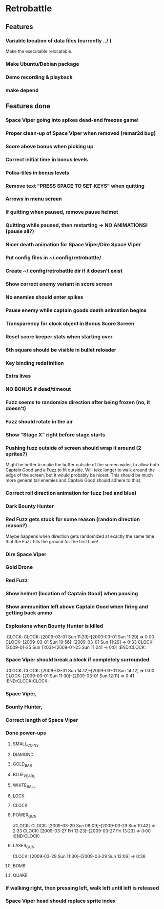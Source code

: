 #+BEGIN: clocktable :maxlevel 3 :scope file
#+END:

* Retrobattle
** Features
*** Variable location of data files (currently ../ )
    Make the executable relocatable.
*** Make Ubuntu/Debian package
*** Demo recording & playback
*** make depend
** Features done 
*** Space Viper going into spikes dead-end freezes game!
*** Proper clean-up of Space Viper when removed (remar2d bug)
*** Score above bonus when picking up
*** Correct initial time in bonus levels
*** Polka-tiles in bonus levels
*** Remove text "PRESS SPACE TO SET KEYS" when quitting
*** Arrows in menu screen
*** If quitting when paused, remove pause helmet
*** Quitting while paused, then restarting -> NO ANIMATIONS! (pause all?)
*** Nicer death animation for Space Viper/Dire Space Viper
*** Put config files in ~/.config/retrobattle/
*** Create ~/.config/retrobattle dir if it doesn't exist
*** Show correct enemy variant in score screen
*** No enemies should enter spikes
*** Pause enemy while captain goods death animation begins
*** Transparency for clock object in Bonus Score Screen
*** Reset score keeper stats when starting over
*** 8th square should be visible in bullet reloader
*** Key binding redefinition
*** Extra lives
*** NO BONUS if dead/timeout
*** Fuzz seems to randomize direction after being frozen (no, it doesn't)
*** Fuzz should rotate in the air
*** Show "Stage X" right before stage starts
*** Pushing fuzz outside of screen should wrap it around (2 sprites?)
    Might be better to make the buffer outside of the screen wider, to
    allow both Captain Good and a Fuzz to fit outside. Will take
    longer to walk around the edge of the screen, but it would
    probably be nicest. This should be much more general (all enemies
    and Captain Good should adhere to this).
*** Correct roll direction animation for fuzz (red and blue)
*** Dark Bounty Hunter
*** Red Fuzz gets stuck for some reason (random direction reason?)
    Maybe happens when direction gets randomized at exactly the same time
    that the Fuzz hits the ground for the first time!
*** Dire Space Viper
*** Gold Drone
*** Red Fuzz
*** Show helmet (location of Captain Good) when pausing
*** Show ammunition left above Captain Good when firing and getting back ammo
*** Explosions when Bounty Hunter is killed
   :CLOCK:
   CLOCK: [2009-03-01 Sun 11:29]--[2009-03-01 Sun 11:29] =>  0:00
   CLOCK: [2009-03-01 Sun 10:56]--[2009-03-01 Sun 11:29] =>  0:33
   CLOCK: [2009-01-25 Sun 11:03]--[2009-01-25 Sun 11:04] =>  0:01
   :END:CLOCK:
*** Space Viper should break a block if completely surrounded
   :CLOCK:
   CLOCK: [2009-03-01 Sun 14:12]--[2009-03-01 Sun 14:12] =>  0:00
   CLOCK: [2009-03-01 Sun 11:30]--[2009-03-01 Sun 12:11] =>  0:41
   :END:CLOCK:CLOCK:
*** Space Viper,
*** Bounty Hunter,
*** Correct length of Space Viper
*** Done power-ups
**** SMALL_COINS
**** DIAMOND
**** GOLD_BAR
**** BLUE_PEARL
**** WHITE_BALL
**** LOCK
**** CLOCK
**** POWER_GUN
   :CLOCK:
   CLOCK: [2009-03-29 Sun 08:09]--[2009-03-29 Sun 10:42] =>  2:33
   CLOCK: [2009-03-27 Fri 13:23]--[2009-03-27 Fri 13:23] =>  0:00
  :END:CLOCK:
**** LASER_GUN
     CLOCK: [2009-03-29 Sun 11:30]--[2009-03-29 Sun 12:06] =>  0:36
**** BOMB
**** QUAKE
*** If walking right, then pressing left, walk left until left is released
*** Space Viper head should replace sprite index
